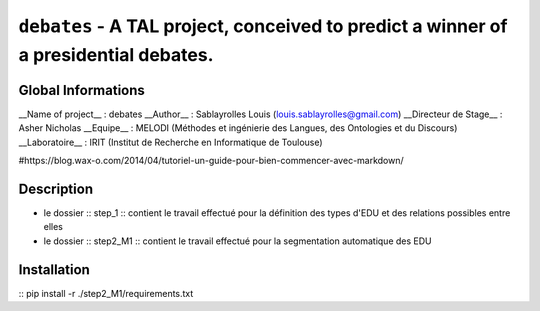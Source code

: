 ===============================
``debates`` - A TAL project, conceived to predict a winner of a presidential debates.
===============================

Global Informations
-------------------

__Name of project__ : debates
__Author__ : Sablayrolles Louis (louis.sablayrolles@gmail.com)
__Directeur de Stage__ : Asher Nicholas
__Equipe__ : MELODI (Méthodes et ingénierie des Langues, des Ontologies et du Discours)
__Laboratoire__ : IRIT (Institut de Recherche en Informatique de Toulouse)

#https://blog.wax-o.com/2014/04/tutoriel-un-guide-pour-bien-commencer-avec-markdown/

Description
-----------

- le dossier :: step_1 :: contient le travail effectué pour la définition des types d'EDU et des relations possibles entre elles
- le dossier :: step2_M1 :: contient le travail effectué pour la segmentation automatique des EDU

Installation
------------

:: pip install -r ./step2_M1/requirements.txt